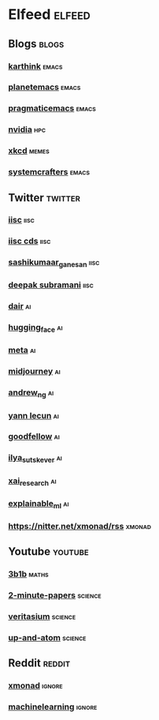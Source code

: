 * Elfeed                                                             :elfeed:
** Blogs                                                             :blogs:
*** [[https://karthinks.com/index.xml][karthink]]                                                        :emacs:
*** [[https://planet.emacslife.com/atom.xml][planetemacs]]                                                     :emacs:
*** [[http://pragmaticemacs.com/feed/][pragmaticemacs]]                                                  :emacs:
*** [[https://developer.nvidia.com/blog/feed][nvidia]]                                                            :hpc:
*** [[https://xkcd.com/atom.xml][xkcd]]                                                            :memes:
*** [[https://systemcrafters.net/rss/news.xml][systemcrafters]]                                                  :emacs:
** Twitter                                                         :twitter:
*** [[https://nitter.net/iiscbangalore/rss][iisc]]                                                             :iisc:
*** [[https://nitter.net/cdsiisc/rss][iisc cds]]                                                         :iisc:
*** [[https://nitter.net/SashikumaarG/rss][sashikumaar_ganesan]]                                              :iisc:
*** [[https://nitter.net/deepakns/rss][deepak subramani]]                                                 :iisc:
*** [[https://nitter.net/dair_ai/rss][dair]]                                                               :ai:
*** [[https://nitter.net/huggingface/rss][hugging_face]]                                                       :ai:
*** [[https://nitter.net/MetaAI/rss][meta]]                                                               :ai:
*** [[https://nitter.net/midjourney/rss][midjourney]]                                                         :ai:
*** [[https://nitter.net/AndrewYNg/rss][andrew_ng]]                                                          :ai:
*** [[https://nitter.net/ylecun/rss][yann lecun]]                                                         :ai:
*** [[https://nitter.net/goodfellow_ian/rss][goodfellow]]                                                         :ai:
*** [[https://nitter.net/ilyasut/rss][ilya_sutskever]]                                                     :ai:
*** [[https://nitter.net/XAI_Research/rss][xai_research]]                                                       :ai:
*** [[https://nitter.net/ExplainableML/rss][explainable_ml]]                                                     :ai:
*** https://nitter.net/xmonad/rss                                  :xmonad:
** Youtube                                                         :youtube:
*** [[https://www.youtube.com/feeds/videos.xml?channel_id=UCYO_jab_esuFRV4b17AJtAw][3b1b]]                                                            :maths:
*** [[https://www.youtube.com/feeds/videos.xml?channel_id=UCbfYPyITQ-7l4upoX8nvctg][2-minute-papers]]                                               :science:
*** [[https://www.youtube.com/feeds/videos.xml?channel_id=UCHnyfMqiRRG1u-2MsSQLbXA][veritasium]]                                                    :science:
*** [[https://www.youtube.com/feeds/videos.xml?channel_id=UCSIvk78tK2TiviLQn4fSHaw][up-and-atom]]                                                   :science:
** Reddit                                                           :reddit:
*** [[http://www.reddit.com/r/xmonad/.rss][xmonad]]                                                         :ignore:
*** [[http://www.reddit.com/r/MachineLearning/.rss][machinelearning]]                                                :ignore:

